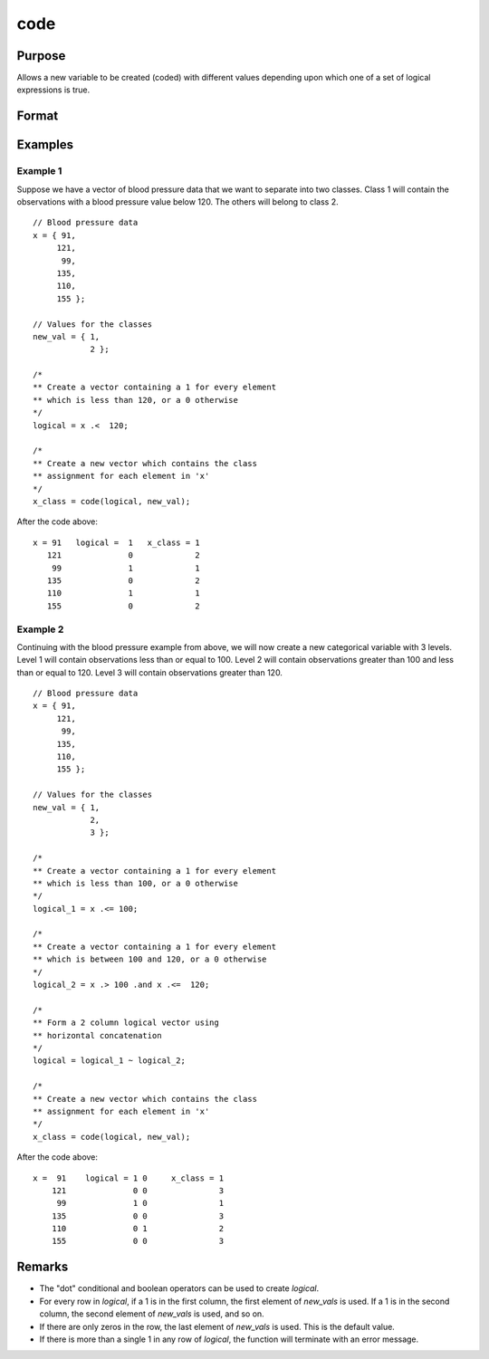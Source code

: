 
code
==============================================

Purpose
----------------

Allows a new variable to be created (coded) with different
values depending upon which one of a set of logical
expressions is true.

Format
----------------
.. function:: y = code(logical, new_vals)

    :param logical: matrix of 1’s and 0’s.  If any row contains more than a single 1, the function will terminate with an error message. 
    :type logical: NxK matrix

    :param new_vals: the values to be assigned to the new variable
    :type new_vals: (K+1)x1 vector

    :return y: containing the new values.

    :rtype y: Nx1 vector

Examples
----------------

Example 1
+++++++++
Suppose we have a vector of blood pressure data that we want to separate into two classes. Class 1 will contain the observations with a blood pressure value below 120. The others will belong to class 2.

::

    // Blood pressure data
    x = { 91,
         121,
          99,
         135,
         110,
         155 };

    // Values for the classes
    new_val = { 1,
                2 };

    /*
    ** Create a vector containing a 1 for every element
    ** which is less than 120, or a 0 otherwise
    */
    logical = x .<  120;

    /*
    ** Create a new vector which contains the class
    ** assignment for each element in 'x'
    */
    x_class = code(logical, new_val);

After the code above:

::

    x = 91   logical =  1   x_class = 1
       121              0             2
        99              1             1
       135              0             2
       110              1             1
       155              0             2

Example 2
+++++++++
Continuing with the blood pressure example from above, we will now create a new categorical variable with 3 levels. Level 1 will contain observations less than or equal to 100. Level 2 will contain observations greater than 100 and less than or equal to 120. Level 3 will contain observations greater than 120.

::

    // Blood pressure data
    x = { 91,
         121,
          99,
         135,
         110,
         155 };

    // Values for the classes
    new_val = { 1,
                2,
                3 };

    /*
    ** Create a vector containing a 1 for every element
    ** which is less than 100, or a 0 otherwise
    */
    logical_1 = x .<= 100;

    /*
    ** Create a vector containing a 1 for every element
    ** which is between 100 and 120, or a 0 otherwise
    */
    logical_2 = x .> 100 .and x .<=  120;

    /*
    ** Form a 2 column logical vector using
    ** horizontal concatenation
    */
    logical = logical_1 ~ logical_2;

    /*
    ** Create a new vector which contains the class
    ** assignment for each element in 'x'
    */
    x_class = code(logical, new_val);

After the code above:

::

    x =  91    logical = 1 0     x_class = 1
        121              0 0               3
         99              1 0               1
        135              0 0               3
        110              0 1               2
        155              0 0               3


Remarks
------------

* The "dot" conditional and boolean operators can be used to create *logical*.
* For every row in *logical*, if a 1 is in the first column, the first
  element of *new_vals* is used. If a 1 is in the second column, the second
  element of *new_vals* is used, and so on. 
* If there are only zeros in the
  row, the last element of *new_vals* is used. This is the default value.
* If there is more than a single 1 in any row of *logical*, the function will
  terminate with an error message.

.. seealso:: Functions :func:`recode`, :func:`reclassifyCuts`, :func:`reclassify`, :func:`substute`, :func:`rescale`, :func:`dummy`
